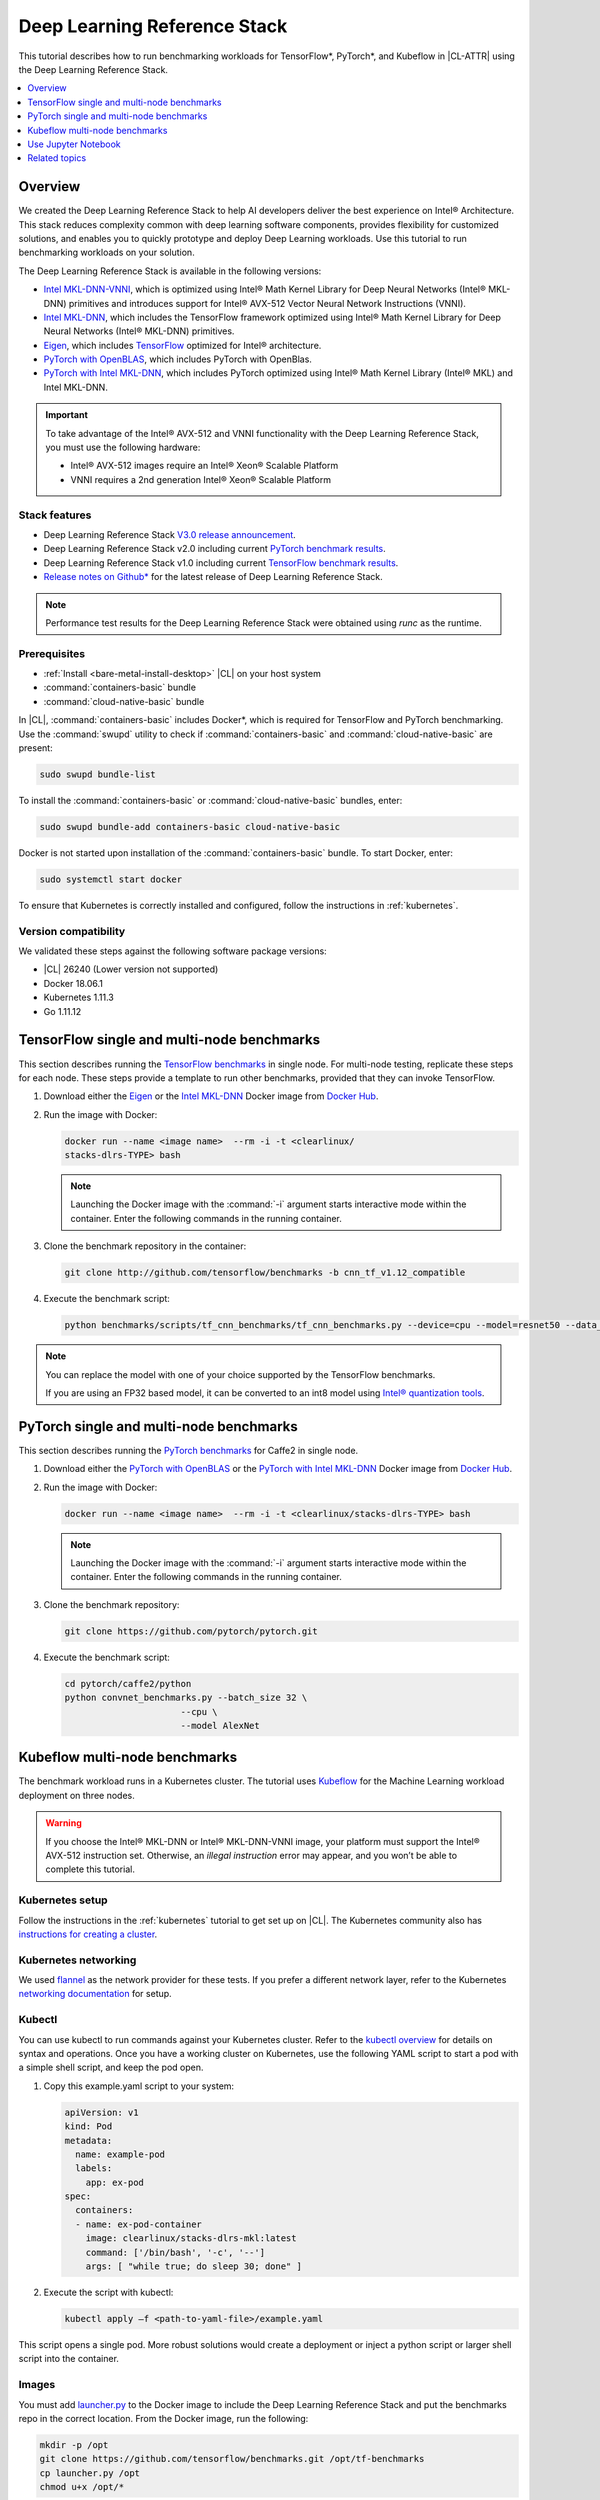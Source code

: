 .. _dlrs:

Deep Learning Reference Stack
#############################

This tutorial describes how to run benchmarking workloads for TensorFlow\*,
PyTorch\*, and Kubeflow in |CL-ATTR| using the Deep Learning Reference Stack.

.. contents::
   :local:
   :depth: 1

Overview
********

We created the Deep Learning Reference Stack to help AI developers deliver the
best experience on Intel® Architecture. This stack reduces complexity common
with deep learning software components, provides flexibility for customized
solutions, and enables you to quickly prototype and deploy Deep Learning
workloads. Use this tutorial to run benchmarking workloads on your solution.

The Deep Learning Reference Stack is available in the following versions:

* `Intel MKL-DNN-VNNI`_, which is optimized using Intel® Math Kernel Library
  for Deep Neural Networks (Intel® MKL-DNN) primitives and introduces support
  for Intel® AVX-512 Vector Neural Network Instructions (VNNI).
* `Intel MKL-DNN`_, which includes the TensorFlow framework optimized using
  Intel® Math Kernel Library for Deep Neural Networks (Intel® MKL-DNN)
  primitives.
* `Eigen`_, which includes `TensorFlow`_ optimized for Intel® architecture.
* `PyTorch with OpenBLAS`_, which includes PyTorch with OpenBlas.
* `PyTorch with Intel MKL-DNN`_, which includes PyTorch optimized using Intel®
  Math Kernel Library (Intel® MKL) and Intel MKL-DNN.

.. important::

   To take advantage of the Intel® AVX-512 and VNNI functionality with the Deep
   Learning Reference Stack, you must use the following hardware:

   * Intel® AVX-512 images require an Intel® Xeon® Scalable Platform
   * VNNI requires a 2nd generation Intel® Xeon® Scalable Platform

Stack features
==============

* Deep Learning Reference Stack `V3.0 release announcement`_.
* Deep Learning Reference Stack v2.0 including current
  `PyTorch benchmark results`_.
* Deep Learning Reference Stack v1.0 including current
  `TensorFlow benchmark results`_.
* `Release notes on Github\*`_ for the latest release of Deep Learning Reference
  Stack.

.. note::

   Performance test results for the Deep Learning Reference Stack were
   obtained using `runc` as the runtime.

Prerequisites
=============

* :ref:`Install <bare-metal-install-desktop>` |CL| on your host system
* :command:`containers-basic` bundle
* :command:`cloud-native-basic` bundle

In |CL|, :command:`containers-basic` includes Docker\*, which is required for
TensorFlow and PyTorch benchmarking. Use the :command:`swupd` utility to
check if :command:`containers-basic` and :command:`cloud-native-basic` are
present:

.. code-block:: bash

   sudo swupd bundle-list

To install the :command:`containers-basic` or :command:`cloud-native-basic`
bundles, enter:

.. code-block:: bash

   sudo swupd bundle-add containers-basic cloud-native-basic

Docker is not started upon installation of the :command:`containers-basic`
bundle. To start Docker, enter:

.. code-block:: bash

   sudo systemctl start docker

To ensure that Kubernetes is correctly installed and configured, follow the
instructions in :ref:`kubernetes`.

Version compatibility
=====================

We validated these steps against the following software package versions:

* |CL| 26240 (Lower version not supported)
* Docker 18.06.1
* Kubernetes 1.11.3
* Go 1.11.12

TensorFlow single and multi-node benchmarks
*******************************************

This section describes running the `TensorFlow benchmarks`_ in single node.
For multi-node testing, replicate these steps for each node. These steps
provide a template to run other benchmarks, provided that they can invoke
TensorFlow.

#. Download either the `Eigen`_ or the `Intel MKL-DNN`_ Docker image
   from `Docker Hub`_.

#. Run the image with Docker:

   .. code-block:: bash

      docker run --name <image name>  --rm -i -t <clearlinux/
      stacks-dlrs-TYPE> bash

   .. note::

      Launching the Docker image with the :command:`-i` argument starts
      interactive mode within the container. Enter the following commands in
      the running container.

#. Clone the benchmark repository in the container:

   .. code-block:: bash

      git clone http://github.com/tensorflow/benchmarks -b cnn_tf_v1.12_compatible

#. Execute the benchmark script:

   .. code-block:: bash

      python benchmarks/scripts/tf_cnn_benchmarks/tf_cnn_benchmarks.py --device=cpu --model=resnet50 --data_format=NHWC

.. note::

   You can replace the model with one of your choice supported by the
   TensorFlow benchmarks.

   If you are using an FP32 based model, it can be converted to an int8 model
   using `Intel® quantization tools`_.

PyTorch single and multi-node benchmarks
****************************************

This section describes running the `PyTorch benchmarks`_ for Caffe2 in
single node.

#. Download either the `PyTorch with OpenBLAS`_ or the `PyTorch with Intel
   MKL-DNN`_ Docker image from `Docker Hub`_.

#. Run the image with Docker:

   .. code-block:: bash

      docker run --name <image name>  --rm -i -t <clearlinux/stacks-dlrs-TYPE> bash

   .. note::

      Launching the Docker image with the :command:`-i` argument starts
      interactive mode within the container. Enter the following commands in
      the running container.

#. Clone the benchmark repository:

   .. code-block:: bash

      git clone https://github.com/pytorch/pytorch.git

#. Execute the benchmark script:

   .. code-block:: bash

       cd pytorch/caffe2/python
       python convnet_benchmarks.py --batch_size 32 \
                             --cpu \
                             --model AlexNet

Kubeflow multi-node benchmarks
******************************

The benchmark workload runs in a Kubernetes cluster. The tutorial uses
`Kubeflow`_ for the Machine Learning workload deployment on three nodes.

.. warning::

   If you choose the Intel® MKL-DNN or Intel® MKL-DNN-VNNI image, your platform must support the Intel® AVX-512 instruction set. Otherwise, an *illegal instruction* error may appear, and you won’t be able to complete this tutorial.

   
Kubernetes setup
================

Follow the instructions in the :ref:`kubernetes` tutorial to get set up on
|CL|. The Kubernetes community also has
`instructions for creating a cluster`_.

Kubernetes networking
=====================

We used `flannel`_ as the network provider for these tests. If you
prefer a different network layer, refer to the Kubernetes
`networking documentation`_ for setup.

Kubectl
=======

You can use kubectl to run commands against your Kubernetes cluster.  Refer to
the `kubectl overview`_ for details on syntax and operations. Once you have a
working cluster on Kubernetes, use the following YAML script to start a pod with
a simple shell script, and keep the pod open.

#. Copy this example.yaml script to your system:

   .. code-block:: console

      apiVersion: v1
      kind: Pod
      metadata:
        name: example-pod
        labels:
          app: ex-pod
      spec:
        containers:
        - name: ex-pod-container
          image: clearlinux/stacks-dlrs-mkl:latest
          command: ['/bin/bash', '-c', '--']
          args: [ "while true; do sleep 30; done" ]

#. Execute the script with kubectl:

   .. code-block:: bash

      kubectl apply –f <path-to-yaml-file>/example.yaml

This script opens a single pod. More robust solutions would create a deployment
or inject a python script or larger shell script into the container.

Images
======

You must add `launcher.py`_ to the Docker image to include the Deep
Learning Reference Stack and put the benchmarks repo in the correct
location. From the Docker image, run the following:

.. code-block:: bash

   mkdir -p /opt
   git clone https://github.com/tensorflow/benchmarks.git /opt/tf-benchmarks
   cp launcher.py /opt
   chmod u+x /opt/*

Your entry point becomes: :file:`/opt/launcher.py`.

This builds an image that can be consumed directly by TFJob from Kubeflow.

ksonnet\*
=========

Kubeflow uses ksonnet\* to manage deployments, so you must install it
before setting up Kubeflow.

ksonnet was added to the :command:`cloud-native-basic` bundle in |CL| version
27550. If you are using an older |CL| version (not recommended), you must
manually install ksonnet as described below.

On |CL|, follow these steps:

.. code-block:: bash

   swupd bundle-add go-basic-dev
   export GOPATH=$HOME/go
   export PATH=$PATH:$GOPATH/bin
   go get github.com/ksonnet/ksonnet
   cd $GOPATH/src/github.com/ksonnet/ksonnet
   make install

After the ksonnet installation is complete, ensure that binary `ks` is
accessible across the environment.

Kubeflow
========

Once you have Kubernetes running on your nodes, set up `Kubeflow`_ by
following these instructions from the `quick start guide`_.

.. code-block:: bash

   export KUBEFLOW_SRC=$HOME/kflow
   export KUBEFLOW_TAG="v0.4.1"
   export KFAPP="kflow_app"
   export K8S_NAMESPACE="kubeflow"

   mkdir ${KUBEFLOW_SRC}
   cd ${KUBEFLOW_SRC}
   ks init ${KFAPP}
   cd ${KFAPP}
   ks registry add kubeflow github.com/kubeflow/kubeflow/tree/${KUBEFLOW_TAG}/kubeflow
   ks pkg install kubeflow/common
   ks pkg install kubeflow/tf-training

Next, deploy the primary package for our purposes: tf-job-operator.

.. code-block:: bash

   ks env rm default
   kubectl create namespace ${K8S_NAMESPACE}
   ks env add default --namespace "${K8S_NAMESPACE}"
   ks generate tf-job-operator tf-job-operator
   ks apply default -c tf-job-operator

This creates the CustomResourceDefinition (CRD) endpoint to launch a TFJob.

Run a TFJob
===========

#. Select this link for the `ksonnet registries for deploying TFJobs`_.

#. Install the TFJob components as follows:

   .. code-block:: bash

      ks registry add dlrs-tfjob github.com/clearlinux/dockerfiles/tree/master/stacks/dlrs/kubeflow/dlrs-tfjob

      ks pkg install dlrs-tfjob/dlrs-bench

#. Export the image name to use for the deployment:

   .. code-block:: bash

      export DLRS_IMAGE=<docker_name>

   .. note::

      Replace <docker_name> with the image name you specified in previous steps.

#. Generate Kubernetes manifests for the workloads and apply them using these
   commands:

   .. code-block:: bash

      ks generate dlrs-resnet50 dlrsresnet50 --name=dlrsresnet50 --image=${DLRS_IMAGE}
      ks generate dlrs-alexnet dlrsalexnet --name=dlrsalexnet --image=${DLRS_IMAGE}
      ks apply default -c dlrsresnet50
      ks apply default -c dlrsalexnet

This replicates and deploys three test setups in your Kubernetes cluster.

Results of running this tutorial
================================

You must parse the logs of the Kubernetes pod to retrieve performance
data. The pods will still exist post-completion and will be in
‘Completed’ state. You can get the logs from any of the pods to inspect the
benchmark results. More information about `Kubernetes logging`_ is available
from the Kubernetes community.

Use Jupyter Notebook
********************

This example uses the `PyTorch with OpenBLAS`_ container image. After it is
downloaded, run the Docker image with :command:`-p` to specify the shared port
between the container and the host. This example uses port 8888.

.. code-block:: bash

   docker run --name pytorchtest --rm -i -t -p 8888:8888 clearlinux/stacks-pytorch-oss bash

After you start the container, launch the Jupyter Notebook. This
command is executed inside the container image.

.. code-block:: bash

   jupyter notebook --ip 0.0.0.0 --no-browser --allow-root

After the notebook has loaded, you will see output similar to the following:

.. code-block:: console

   To access the notebook, open this file in a browser: file:///.local/share/jupyter/runtime/nbserver-16-open.html
   Or copy and paste one of these URLs:
   http://(846e526765e3 or 127.0.0.1):8888/?token=6357dbd072bea7287c5f0b85d31d70df344f5d8843fbfa09

From your host system, or any system that can access the host's IP address,
start a web browser with the following. If you are not running the browser on
the host system, replace :command:`127.0.0.1` with the IP address of the host.

.. code-block:: bash

  http://127.0.0.1:8888/?token=6357dbd072bea7287c5f0b85d31d70df344f5d8843fbfa09

Your browser displays the following:

.. figure:: figures/dlrs-fig-1.png
   :scale: 50 %
   :alt: Jupyter Notebook

Figure 1: :guilabel:`Jupyter Notebook`


To create a new notebook, click :guilabel:`New` and select :guilabel:`Python 3`.

.. figure:: figures/dlrs-fig-2.png
   :scale: 50%
   :alt: Create a new notebook

Figure 2: Create a new notebook

A new, blank notebook is displayed, with a cell ready for input.

.. figure:: figures/dlrs-fig-3.png
   :scale: 50%
   :alt: New blank notebook


To verify that PyTorch is working, copy the following snippet into the blank
cell, and run the cell.

.. code-block:: console

   from __future__ import print_function
   import torch
   x = torch.rand(5, 3)
   print(x)

.. figure:: figures/dlrs-fig-4.png
   :scale: 50%
   :alt: Sample code snippet

When you run the cell, your output will look something like this:

.. figure:: figures/dlrs-fig-5.png
   :scale: 50%
   :alt: code output

You can continue working in this notebook, or you can download existing
notebooks to take advantage of the Deep Learning Reference Stack's optimized
deep learning frameworks. Refer to `Jupyter Notebook`_ for details.

Related topics
**************

* Deep Learning Reference Stack `V3.0 release announcement`_
* `TensorFlow benchmarks`_
* `PyTorch benchmarks`_
* `Kubeflow`_
* :ref:`kubernetes` tutorial
* `Jupyter Notebook`_

.. _TensorFlow: https://www.tensorflow.org/

.. _Kubeflow: https://www.kubeflow.org/

.. _Docker Hub: https://hub.docker.com/

.. _TensorFlow benchmarks: https://www.tensorflow.org/guide/performance/benchmarks

.. _PyTorch benchmarks: https://github.com/pytorch/pytorch/blob/master/caffe2/python/convnet_benchmarks.py

.. _instructions for creating a cluster: https://kubernetes.io/docs/setup/independent/create-cluster-kubeadm/

.. _flannel: https://github.com/coreos/flannel

.. _networking documentation: https://kubernetes.io/docs/setup/independent/create-cluster-kubeadm/#pod-network

.. _quick start guide: https://www.kubeflow.org/docs/started/getting-started/

.. _Eigen: https://hub.docker.com/r/clearlinux/stacks-dlrs-oss/

.. _Intel MKL-DNN: https://hub.docker.com/r/clearlinux/stacks-dlrs-mkl/

.. _PyTorch with OpenBLAS: https://hub.docker.com/r/clearlinux/stacks-pytorch-oss

.. _PyTorch with Intel MKL-DNN: https://hub.docker.com/r/clearlinux/stacks-pytorch-mkl

.. _Intel MKL-DNN-VNNI: https://hub.docker.com/r/clearlinux/stacks-dlrs-mkl-vnni

.. _V3.0 release announcement:  https://clearlinux.org/stacks/deep-learning-reference-stack-v3

.. _ksonnet registries for deploying TFJobs: https://github.com/clearlinux/dockerfiles/tree/master/stacks/dlrs/kubeflow/dlrs-tfjob

.. _Kubernetes logging: https://kubernetes.io/docs/concepts/cluster-administration/logging/

.. _TensorFlow benchmark results: https://clearlinux.org/stacks/deep-learning-reference-stack

.. _PyTorch benchmark results: https://clearlinux.org/stacks/deep-learning-reference-stack-pytorch

.. _Jupyter Notebook: https://jupyter.org/

.. _kubectl overview: https://kubernetes.io/docs/reference/kubectl/overview/

.. _launcher.py: https://github.com/clearlinux/dockerfiles/tree/master/stacks/dlrs/kubeflow

.. _Release notes on Github\*: https://github.com/clearlinux/dockerfiles/blob/master/stacks/dlrs/releasenote.md

.. _Intel® quantization tools:  https://github.com/IntelAI/tools/blob/master/tensorflow_quantization/README.md#quantization-tools
